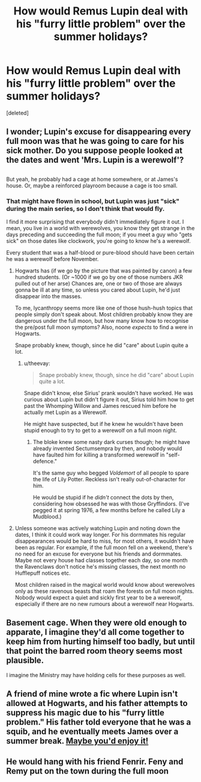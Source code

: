 #+TITLE: How would Remus Lupin deal with his "furry little problem" over the summer holidays?

* How would Remus Lupin deal with his "furry little problem" over the summer holidays?
:PROPERTIES:
:Score: 6
:DateUnix: 1517275590.0
:DateShort: 2018-Jan-30
:FlairText: Discussion
:END:
[deleted]


** I wonder; Lupin's excuse for disappearing every full moon was that he was going to care for his sick mother. Do you suppose people looked at the dates and went 'Mrs. Lupin is a werewolf'?

** 
   :PROPERTIES:
   :CUSTOM_ID: section
   :END:
But yeah, he probably had a cage at home somewhere, or at James's house. Or, maybe a reinforced playroom because a cage is too small.
:PROPERTIES:
:Author: Avaday_Daydream
:Score: 12
:DateUnix: 1517281367.0
:DateShort: 2018-Jan-30
:END:

*** That might have flown in school, but Lupin was just "sick" during the main series, so I don't think that would fly.

I find it more surprising that everybody didn't immediately figure it out. I mean, you live in a world with werewolves, you know they get strange in the days preceding and succeeding the full moon; if you meet a guy who "gets sick" on those dates like clockwork, you're going to know he's a werewolf.

Every student that was a half-blood or pure-blood should have been certain he was a werewolf before November.
:PROPERTIES:
:Author: kyle2143
:Score: 6
:DateUnix: 1517282241.0
:DateShort: 2018-Jan-30
:END:

**** Hogwarts has (if we go by the picture that was painted by canon) a few hundred students. (Or ~1000 if we go by one of those numbers JKR pulled out of her arse) Chances are, one or two of those are always gonna be ill at any time, so unless you cared about Lupin, he'd just disappear into the masses.

To me, lycanthropy seems more like one of those hush-hush topics that people simply don't speak about. Most children probably know they are dangerous under the full moon, but how many know how to recognise the pre/post full moon symptoms? Also, noone /expects/ to find a were in Hogwarts.

Snape probably knew, though, since he did "care" about Lupin quite a lot.
:PROPERTIES:
:Score: 9
:DateUnix: 1517290327.0
:DateShort: 2018-Jan-30
:END:

***** u/theevay:
#+begin_quote
  Snape probably knew, though, since he did "care" about Lupin quite a lot.
#+end_quote

Snape didn't know, else Sirius' prank wouldn't have worked. He was curious about Lupin but didn't figure it out, Sirius told him how to get past the Whomping Willow and James rescued him before he actually met Lupin as a Werewolf.

He might have suspected, but if he knew he wouldn't have been stupid enough to try to get to a werewolf on a full moon night.
:PROPERTIES:
:Author: theevay
:Score: 7
:DateUnix: 1517297395.0
:DateShort: 2018-Jan-30
:END:

****** The bloke knew some nasty dark curses though; he might have already invented Sectumsempra by then, and nobody would have faulted him for killing a transformed werewolf in "self-defence."

It's the same guy who begged /Voldemort/ of all people to spare the life of Lily Potter. Reckless isn't really out-of-character for him.

He would be stupid if he /didn't/ connect the dots by then, considering how obsessed he was with those Gryffindors. (I've pegged it at spring 1976, a few months before he called Lily a Mudblood.)
:PROPERTIES:
:Score: 2
:DateUnix: 1517300852.0
:DateShort: 2018-Jan-30
:END:


**** Unless someone was actively watching Lupin and noting down the dates, I think it could work way longer. For his dormmates his regular disappearances would be hard to miss, for most others, it wouldn't have been as regular. For example, if the full moon fell on a weekend, there's no need for an excuse for everyone but his friends and dormmates. Maybe not every house had classes together each day, so one month the Ravenclaws don't notice he's missing classes, the next month no Hufflepuff notices etc.

Most children raised in the magical world would know about werewolves only as these ravenous beasts that roam the forests on full moon nights. Nobody would expect a quiet and sickly first year to be a werewolf, especially if there are no new rumours about a werewolf near Hogwarts.
:PROPERTIES:
:Author: theevay
:Score: 5
:DateUnix: 1517298912.0
:DateShort: 2018-Jan-30
:END:


** Basement cage. When they were old enough to apparate, I imagine they'd all come together to keep him from hurting himself too badly, but until that point the barred room theory seems most plausible.

I imagine the Ministry may have holding cells for these purposes as well.
:PROPERTIES:
:Author: kemenios
:Score: 2
:DateUnix: 1517283887.0
:DateShort: 2018-Jan-30
:END:


** A friend of mine wrote a fic where Lupin isn't allowed at Hogwarts, and his father attempts to suppress his magic due to his "furry little problem." His father told everyone that he was a squib, and he eventually meets James over a summer break. [[https://www.fanfiction.net/s/12792419/1/The-Burning-Truth][Maybe you'd enjoy it!]]
:PROPERTIES:
:Score: 2
:DateUnix: 1517364121.0
:DateShort: 2018-Jan-31
:END:


** He would hang with his friend Fenrir. Feny and Remy put on the town during the full moon
:PROPERTIES:
:Author: AbuIncelAlAustrali
:Score: 2
:DateUnix: 1517276242.0
:DateShort: 2018-Jan-30
:END:
